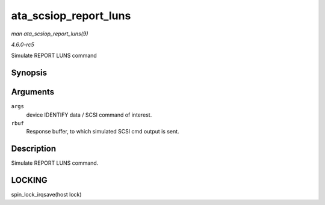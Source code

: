 .. -*- coding: utf-8; mode: rst -*-

.. _API-ata-scsiop-report-luns:

======================
ata_scsiop_report_luns
======================

*man ata_scsiop_report_luns(9)*

*4.6.0-rc5*

Simulate REPORT LUNS command


Synopsis
========

.. c:function:: unsigned int ata_scsiop_report_luns( struct ata_scsi_args * args, u8 * rbuf )

Arguments
=========

``args``
    device IDENTIFY data / SCSI command of interest.

``rbuf``
    Response buffer, to which simulated SCSI cmd output is sent.


Description
===========

Simulate REPORT LUNS command.


LOCKING
=======

spin_lock_irqsave(host lock)


.. ------------------------------------------------------------------------------
.. This file was automatically converted from DocBook-XML with the dbxml
.. library (https://github.com/return42/sphkerneldoc). The origin XML comes
.. from the linux kernel, refer to:
..
.. * https://github.com/torvalds/linux/tree/master/Documentation/DocBook
.. ------------------------------------------------------------------------------
